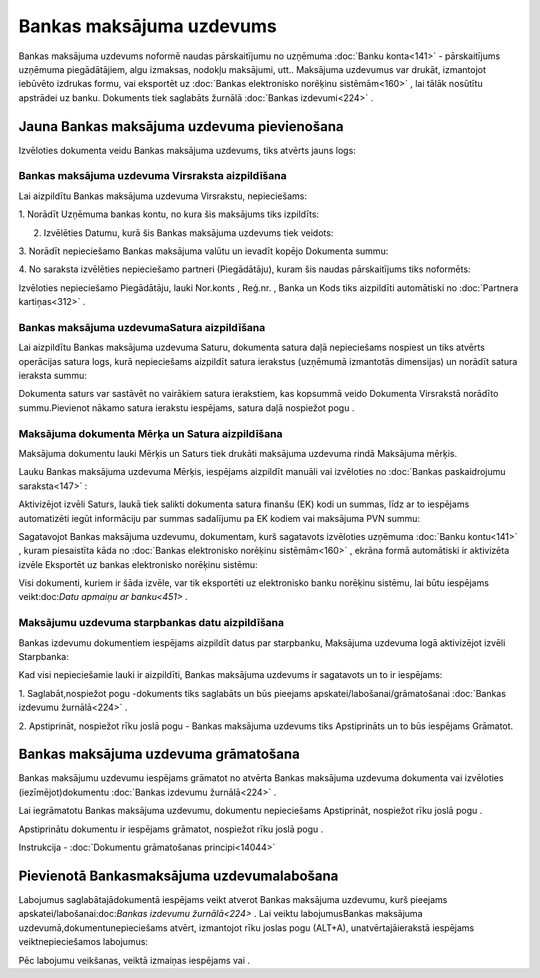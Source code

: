 .. 347 Bankas maksājuma uzdevums***************************** 


Bankas maksājuma uzdevums noformē naudas pārskaitījumu no uzņēmuma
:doc:`Banku konta<141>` - pārskaitījums uzņēmuma piegādātājiem, algu
izmaksas, nodokļu maksājumi, utt.. Maksājuma uzdevumus var drukāt,
izmantojot iebūvēto izdrukas formu, vai eksportēt uz :doc:`Bankas
elektronisko norēķinu sistēmām<160>` , lai tālāk nosūtītu apstrādei uz
banku. Dokuments tiek saglabāts žurnālā :doc:`Bankas izdevumi<224>` .


Jauna Bankas maksājuma uzdevuma pievienošana
````````````````````````````````````````````

Izvēloties dokumenta veidu Bankas maksājuma uzdevums, tiks atvērts
jauns logs:






Bankas maksājuma uzdevuma Virsraksta aizpildīšana
+++++++++++++++++++++++++++++++++++++++++++++++++



Lai aizpildītu Bankas maksājuma uzdevuma Virsrakstu, nepieciešams:



1. Norādīt Uzņēmuma bankas kontu, no kura šis maksājums tiks
izpildīts:







2. Izvēlēties Datumu, kurā šis Bankas maksājuma uzdevums tiek veidots:







3. Norādīt nepieciešamo Bankas maksājuma valūtu un ievadīt kopējo
Dokumenta summu:







4. No saraksta izvēlēties nepieciešamo partneri (Piegādātāju), kuram
šis naudas pārskaitījums tiks noformēts:







Izvēloties nepieciešamo Piegādātāju, lauki Nor.konts , Reģ.nr. , Banka
un Kods tiks aizpildīti automātiski no :doc:`Partnera kartiņas<312>` .




Bankas maksājuma uzdevumaSatura aizpildīšana
++++++++++++++++++++++++++++++++++++++++++++

Lai aizpildītu Bankas maksājuma uzdevuma Saturu, dokumenta satura daļā
nepieciešams nospiest un tiks atvērts operācijas satura logs, kurā
nepieciešams aizpildīt satura ierakstus (uzņēmumā izmantotās
dimensijas) un norādīt satura ieraksta summu:







Dokumenta saturs var sastāvēt no vairākiem satura ierakstiem, kas
kopsummā veido Dokumenta Virsrakstā norādīto summu.Pievienot nākamo
satura ierakstu iespējams, satura daļā nospiežot pogu .




Maksājuma dokumenta Mērķa un Satura aizpildīšana
++++++++++++++++++++++++++++++++++++++++++++++++


Maksājuma dokumentu lauki Mērķis un Saturs tiek drukāti maksājuma
uzdevuma rindā Maksājuma mērķis.

Lauku Bankas maksājuma uzdevuma Mērķis, iespējams aizpildīt manuāli
vai izvēloties no :doc:`Bankas paskaidrojumu saraksta<147>` :







Aktivizējot izvēli Saturs, laukā tiek salikti dokumenta satura finanšu
(EK) kodi un summas, līdz ar to iespējams automatizēti iegūt
informāciju par summas sadalījumu pa EK kodiem vai maksājuma PVN
summu:







Sagatavojot Bankas maksājuma uzdevumu, dokumentam, kurš sagatavots
izvēloties uzņēmuma :doc:`Banku kontu<141>` , kuram piesaistīta kāda
no :doc:`Bankas elektronisko norēķinu sistēmām<160>` , ekrāna formā
automātiski ir aktivizēta izvēle Eksportēt uz bankas elektronisko
norēķinu sistēmu:







Visi dokumenti, kuriem ir šāda izvēle, var tik eksportēti uz
elektronisko banku norēķinu sistēmu, lai būtu iespējams
veikt:doc:`Datu apmaiņu ar banku<451>` .




Maksājumu uzdevuma starpbankas datu aizpildīšana
++++++++++++++++++++++++++++++++++++++++++++++++



Bankas izdevumu dokumentiem iespējams aizpildīt datus par starpbanku,
Maksājuma uzdevuma logā aktivizējot izvēli Starpbanka:



Kad visi nepieciešamie lauki ir aizpildīti, Bankas maksājuma uzdevums
ir sagatavots un to ir iespējams:

1. Saglabāt,nospiežot pogu -dokuments tiks saglabāts un būs pieejams
apskatei/labošanai/grāmatošanai :doc:`Bankas izdevumu žurnālā<224>` .

2. Apstiprināt, nospiežot rīku joslā pogu - Bankas maksājuma uzdevums
tiks Apstiprināts un to būs iespējams Grāmatot.


Bankas maksājuma uzdevuma grāmatošana
`````````````````````````````````````

Bankas maksājumu uzdevumu iespējams grāmatot no atvērta Bankas
maksājuma uzdevuma dokumenta vai izvēloties (iezīmējot)dokumentu
:doc:`Bankas izdevumu žurnālā<224>` .

Lai iegrāmatotu Bankas maksājuma uzdevumu, dokumentu nepieciešams
Apstiprināt, nospiežot rīku joslā pogu .

Apstiprinātu dokumentu ir iespējams grāmatot, nospiežot rīku joslā
pogu .



Instrukcija - :doc:`Dokumentu grāmatošanas principi<14044>`


Pievienotā Bankasmaksājuma uzdevumalabošana
```````````````````````````````````````````

Labojumus saglabātajādokumentā iespējams veikt atverot Bankas
maksājuma uzdevumu, kurš pieejams apskatei/labošanai:doc:`Bankas
izdevumu žurnālā<224>` . Lai veiktu labojumusBankas maksājuma
uzdevumā,dokumentunepieciešams atvērt, izmantojot rīku joslas pogu
(ALT+A), unatvērtajāierakstā iespējams veiktnepieciešamos labojumus:






Pēc labojumu veikšanas, veiktā izmaiņas iespējams vai .





 